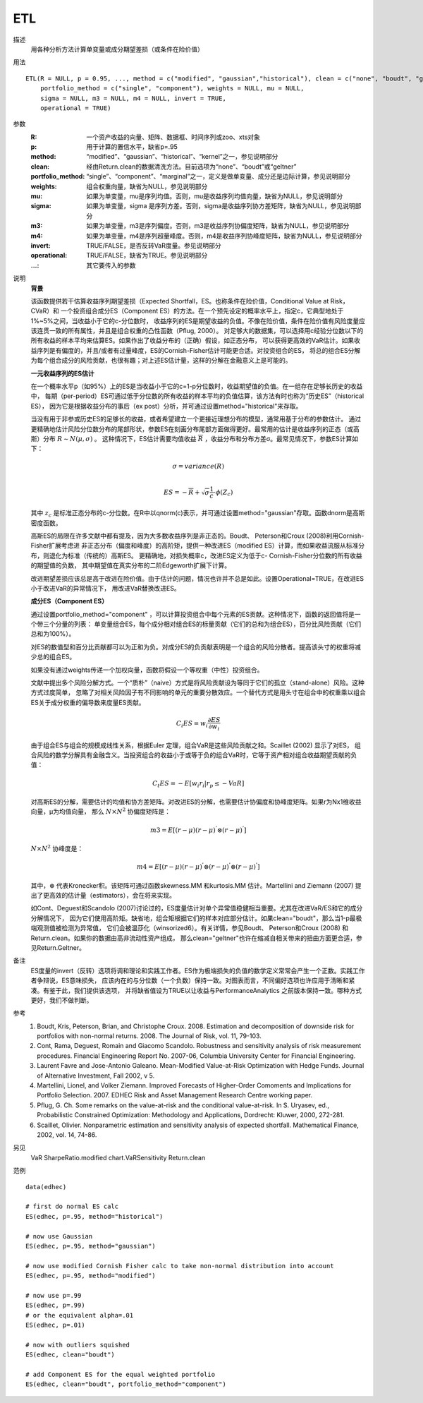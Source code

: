 ETL
===

描述
    用各种分析方法计算单变量或成分期望差损（或条件在险价值）

用法
::

    ETL(R = NULL, p = 0.95, ..., method = c("modified", "gaussian","historical"), clean = c("none", "boudt", "geltner"),
        portfolio_method = c("single", "component"), weights = NULL, mu = NULL,
        sigma = NULL, m3 = NULL, m4 = NULL, invert = TRUE,
        operational = TRUE)

参数
    :R: 一个资产收益的向量、矩阵、数据框、时间序列或zoo、xts对象
    :p: 用于计算的置信水平，缺省p=.95
    :method: “modified”、“gaussian”、“historical”、“kernel”之一，参见说明部分
    :clean: 经由Return.clean的数据清洗方法。目前选项为“none”、“boudt”或“geltner”
    :portfolio_method: “single”、“component”、“marginal”之一，定义是做单变量、成分还是边际计算，参见说明部分
    :weights: 组合权重向量，缺省为NULL，参见说明部分
    :mu: 如果为单变量，mu是序列均值。否则，mu是收益序列均值向量，缺省为NULL，参见说明部分
    :sigma: 如果为单变量，sigma 是序列方差。否则，sigma是收益序列协方差矩阵，缺省为NULL，参见说明部分
    :m3: 如果为单变量，m3是序列偏度。否则，m3是收益序列协偏度矩阵，缺省为NULL，参见说明部分
    :m4: 如果为单变量，m4是序列超量峰度。否则，m4是收益序列协峰度矩阵，缺省为NULL，参见说明部分
    :invert: TRUE/FALSE，是否反转VaR度量。参见说明部分
    :operational: TRUE/FALSE，缺省为TRUE。参见说明部分
    :...: 其它要传入的参数

说明
    **背景**

    该函数提供若干估算收益序列期望差损（Expected Shortfall，ES。也称条件在险价值，Conditional Value at Risk，CVaR）和
    一个投资组合成分ES（Component ES）的方法。在一个预先设定的概率水平上，指定c，它典型地处于1%~5%之间，当收益小于它的c-分位数时，
    收益序列的ES是期望收益的负值。不像在险价值，条件在险价值有风险度量应该连贯一致的所有属性，并且是组合权重的凸性函数（Pflug, 2000）。
    对足够大的数据集，可以选择用c经验分位数以下的所有收益的样本平均来估算ES。如果作出了收益分布的（正确）假设，如正态分布，
    可以获得更高效的VaR估计。如果收益序列是有偏度的，并且/或者有过量峰度，ES的Cornish-Fisher估计可能更合适。对投资组合的ES，
    将总的组合ES分解为每个组合成分的风险贡献，也很有趣；对上述ES估计量，这样的分解在金融意义上是可能的。

    **一元收益序列的ES估计**

    在一个概率水平p（如95%）上的ES是当收益小于它的c=1-p分位数时，收益期望值的负值。在一组存在足够长历史的收益中，
    每期（per-period）ES可通过低于分位数的所有收益的样本平均的负值估算，该方法有时也称为“历史ES”（historical ES），
    因为它是根据收益分布的事后（ex post）分析，并可通过设置method="historical"来存取。

    当没有用于非参或历史ES的足够长的收益，或者希望建立一个更接近理想分布的模型，通常用基于分布的参数估计。
    通过更精确地估计风险分位数分布的尾部形状，参数ES在刻画分布尾部方面做得更好。最常用的估计是收益序列的正态（或高斯）分布 :math:`R\sim{N(\mu, \sigma)}` 。
    这种情况下，ES估计需要均值收益 :math:`\overline{R}` ，收益分布和分布方差σ。最常见情况下，参数ES计算如下：

    .. math::

        \sigma=variance(R)\\

        ES=-\overline{R}+\sqrt{\sigma}\frac{1}{c}\cdot\phi{(Z_c)}

    其中 :math:`z_c` 是标准正态分布的c-分位数。在R中以qnorm(c)表示，并可通过设置method="gaussian"存取。函数dnorm是高斯密度函数。

    高斯ES的局限在许多文献中都有提及，因为大多数收益序列是非正态的。Boudt、 Peterson和Croux (2008)利用Cornish-Fisher扩展考虑进
    非正态分布（偏度和峰度）的高阶矩，提供一种改进ES（modified ES）计算，而如果收益流服从标准分布，则退化为标准（传统的）高斯ES。
    更精确地，对损失概率c，改进ES定义为低于c- Cornish-Fisher分位数的所有收益的期望值的负数，
    其中期望值在真实分布的二阶Edgeworth扩展下计算。

    改进期望差损应该总是高于改进在险价值。由于估计的问题，情况也许并不总是如此。设置Operational=TRUE，在改进ES小于改进VaR的异常情况下，
    用改进VaR替换改进ES。

    **成分ES（Component ES）**

    通过设置portfolio_method="component" ，可以计算投资组合中每个元素的ES贡献。这种情况下，函数的返回值将是一个带三个分量的列表：
    单变量组合ES，每个成分相对组合ES的标量贡献（它们的总和为组合ES），百分比风险贡献（它们总和为100%）。

    对ES的数值型和百分比贡献都可以为正和为负。对成分ES的负贡献表明是一个组合的风险分散者。提高该头寸的权重将减少总的组合ES。

    如果没有通过weights传递一个加权向量，函数将假设一个等权重（中性）投资组合。

    文献中提出多个风险分解方式。一个“质朴”（naive）方式是将风险贡献设为等同于它们的孤立（stand-alone）风险。这种方式过度简单，
    忽略了对相关风险因子有不同影响的单元的重要分散效应。一个替代方式是用头寸在组合中的权重乘以组合ES关于成分权重的偏导数来度量ES贡献。

    .. math::

        C_i{ES}=\mathit{w}_i{\frac{\partial{ES}}{\partial{\mathit{w}_i}}}

    由于组合ES与组合的规模成线性关系，根据Euler 定理，组合VaR是这些风险贡献之和。Scaillet (2002) 显示了对ES，
    组合风险的数学分解具有金融含义。当投资组合的收益小于或等于负的组合VaR时，它等于资产相对组合收益期望贡献的负值：

    .. math::

        C_t{ES}=-E[\mathit{w}_i\mathit{r}_i|\mathit{r}_p\leq{-VaR}]

    对高斯ES的分解，需要估计的均值和协方差矩阵。对改进ES的分解，也需要估计协偏度和协峰度矩阵。如果r为Nx1维收益向量，μ为均值向量，
    那么 :math:`N\times{N^2}` 协偏度矩阵是：

    .. math::

        m3=E[(r-\mu){(r-\mu)}^{'}\otimes{(r-\mu)}^{'}]

    :math:`N\times{N^2}` 协峰度是：

    .. math::

        m4=E[(r-\mu){(r-\mu)}^{'}\otimes{(r-\mu)}^{'}\otimes{(r-\mu)}^{'}]

    其中，:math:`\otimes` 代表Kronecker积。该矩阵可通过函数skewness.MM 和kurtosis.MM 估计。Martellini and Ziemann (2007)
    提出了更高效的估计量（estimators），会在将来实现。

    如Cont、Deguest和Scandolo (2007)讨论过的，ES度量估计对单个异常值稳健相当重要。尤其在改进VaR/ES和它的成分分解情况下，
    因为它们使用高阶矩。缺省地，组合矩根据它们的样本对应部分估计。如果clean="boudt"，那么当1-p最极端观测值被检测为异常值，
    它们会被温莎化（winsorized6）。有关详情，参见Boudt、 Peterson和Croux (2008) 和Return.clean。如果你的数据由高非流动性资产组成，
    那么clean="geltner"也许在缩减自相关带来的扭曲方面更合适，参见Return.Geltner。

备注
    ES度量的invert（反转）选项将调和理论和实践工作者。ES作为极端损失的负值的数学定义常常会产生一个正数。实践工作者争辩说，ES意味损失，
    应该内在的与分位数（一个负数）保持一致。对图表而言，不同偏好选项也许应用于清晰和紧凑。有鉴于此，我们提供该选项，
    并将缺省值设为TRUE以让收益与PerformanceAnalytics 之前版本保持一致。哪种方式更好，我们不做判断。

参考
    1. Boudt, Kris, Peterson, Brian, and Christophe Croux. 2008. Estimation and decomposition of downside risk for portfolios with non-normal returns. 2008. The Journal of Risk, vol. 11, 79-103.
    2. Cont, Rama, Deguest, Romain and Giacomo Scandolo. Robustness and sensitivity analysis of risk measurement procedures. Financial Engineering Report No. 2007-06, Columbia University Center for Financial Engineering.
    3. Laurent Favre and Jose-Antonio Galeano. Mean-Modified Value-at-Risk Optimization with Hedge Funds. Journal of Alternative Investment, Fall 2002, v 5.
    4. Martellini, Lionel, and Volker Ziemann. Improved Forecasts of Higher-Order Comoments and Implications for Portfolio Selection. 2007. EDHEC Risk and Asset Management Research Centre working paper.
    5. Pflug, G. Ch. Some remarks on the value-at-risk and the conditional value-at-risk. In S. Uryasev, ed., Probabilistic Constrained Optimization: Methodology and Applications, Dordrecht: Kluwer, 2000, 272-281.
    6. Scaillet, Olivier. Nonparametric estimation and sensitivity analysis of expected shortfall. Mathematical Finance, 2002, vol. 14, 74-86.

另见
    VaR SharpeRatio.modified chart.VaRSensitivity Return.clean

范例
::

    data(edhec)

    # first do normal ES calc
    ES(edhec, p=.95, method="historical")

    # now use Gaussian
    ES(edhec, p=.95, method="gaussian")

    # now use modified Cornish Fisher calc to take non-normal distribution into account
    ES(edhec, p=.95, method="modified")

    # now use p=.99
    ES(edhec, p=.99)
    # or the equivalent alpha=.01
    ES(edhec, p=.01)

    # now with outliers squished
    ES(edhec, clean="boudt")

    # add Component ES for the equal weighted portfolio
    ES(edhec, clean="boudt", portfolio_method="component")

